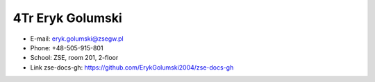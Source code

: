 4Tr Eryk Golumski
=================
- E-mail: eryk.golumski@zsegw.pl
- Phone: +48-505-915-801
- School: ZSE, room 201, 2-floor
- Link zse-docs-gh: https://github.com/ErykGolumski2004/zse-docs-gh
